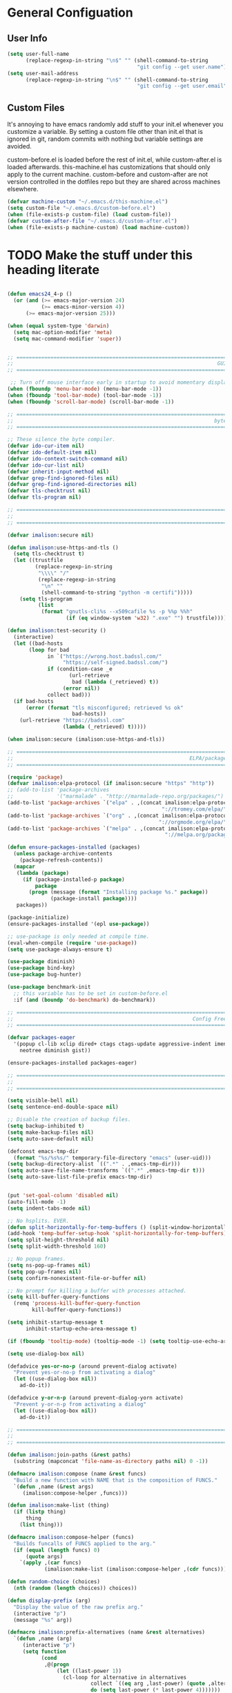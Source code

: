 * General Configuation
** User Info
#+BEGIN_SRC emacs-lisp
  (setq user-full-name
        (replace-regexp-in-string "\n$" "" (shell-command-to-string
                                            "git config --get user.name")))
  (setq user-mail-address
        (replace-regexp-in-string "\n$" "" (shell-command-to-string
                                            "git config --get user.email")))
#+END_SRC
** Custom Files
It's annoying to have emacs randomly add stuff to your init.el whenever you customize a variable. By setting a custom file other than init.el that is ignored in git, random commits with nothing but variable settings are avoided.

custom-before.el is loaded before the rest of init.el, while custom-after.el is loaded afterwards. this-machine.el has customizations that should only apply to the current machine. custom-before and custom-after are not version controlled in the dotfiles repo but they are shared across machines elsewhere.
#+BEGIN_SRC emacs-lisp
  (defvar machine-custom "~/.emacs.d/this-machine.el")
  (setq custom-file "~/.emacs.d/custom-before.el")
  (when (file-exists-p custom-file) (load custom-file))
  (defvar custom-after-file "~/.emacs.d/custom-after.el")
  (when (file-exists-p machine-custom) (load machine-custom))
#+END_SRC

* TODO Make the stuff under this heading literate
#+BEGIN_SRC emacs-lisp

(defun emacs24_4-p ()
  (or (and (>= emacs-major-version 24)
           (>= emacs-minor-version 4))
      (>= emacs-major-version 25)))

(when (equal system-type 'darwin)
  (setq mac-option-modifier 'meta)
  (setq mac-command-modifier 'super))


;; =============================================================================
;;                                                                  GUI Disables
;; =============================================================================

 ;; Turn off mouse interface early in startup to avoid momentary display
(when (fboundp 'menu-bar-mode) (menu-bar-mode -1))
(when (fboundp 'tool-bar-mode) (tool-bar-mode -1))
(when (fboundp 'scroll-bar-mode) (scroll-bar-mode -1))

;; =============================================================================
;;                                                                 byte-compiler
;; =============================================================================

;; These silence the byte compiler.
(defvar ido-cur-item nil)
(defvar ido-default-item nil)
(defvar ido-context-switch-command nil)
(defvar ido-cur-list nil)
(defvar inherit-input-method nil)
(defvar grep-find-ignored-files nil)
(defvar grep-find-ignored-directories nil)
(defvar tls-checktrust nil)
(defvar tls-program nil)

;; =============================================================================
;;                                                                      Security
;; =============================================================================

(defvar imalison:secure nil)

(defun imalison:use-https-and-tls ()
  (setq tls-checktrust t)
  (let ((trustfile
         (replace-regexp-in-string
          "\\\\" "/"
          (replace-regexp-in-string
           "\n" ""
           (shell-command-to-string "python -m certifi")))))
    (setq tls-program
          (list
           (format "gnutls-cli%s --x509cafile %s -p %%p %%h"
                   (if (eq window-system 'w32) ".exe" "") trustfile)))))

(defun imalison:test-security ()
  (interactive)
  (let ((bad-hosts
       (loop for bad
             in `("https://wrong.host.badssl.com/"
                  "https://self-signed.badssl.com/")
             if (condition-case _e
                    (url-retrieve
                     bad (lambda (_retrieved) t))
                  (error nil))
             collect bad)))
  (if bad-hosts
      (error (format "tls misconfigured; retrieved %s ok"
                     bad-hosts))
    (url-retrieve "https://badssl.com"
                  (lambda (_retrieved) t)))))

(when imalison:secure (imalison:use-https-and-tls))

;; =============================================================================
;;                                                         ELPA/package.el/MELPA
;; =============================================================================

(require 'package)
(defvar imalison:elpa-protocol (if imalison:secure "https" "http"))
;; (add-to-list 'package-archives
;;              '("marmalade" . "http://marmalade-repo.org/packages/") t)
(add-to-list 'package-archives `("elpa" . ,(concat imalison:elpa-protocol
                                                  "://tromey.com/elpa/")) t)
(add-to-list 'package-archives `("org" . ,(concat imalison:elpa-protocol
                                                 "://orgmode.org/elpa/")) t)
(add-to-list 'package-archives `("melpa" . ,(concat imalison:elpa-protocol
                                                   "://melpa.org/packages/")) t)

(defun ensure-packages-installed (packages)
  (unless package-archive-contents
    (package-refresh-contents))
  (mapcar
   (lambda (package)
     (if (package-installed-p package)
         package
       (progn (message (format "Installing package %s." package))
              (package-install package))))
   packages))

(package-initialize)
(ensure-packages-installed '(epl use-package))

;; use-package is only needed at compile time.
(eval-when-compile (require 'use-package))
(setq use-package-always-ensure t)

(use-package diminish)
(use-package bind-key)
(use-package bug-hunter)

(use-package benchmark-init
  ;; this variable has to be set in custom-before.el
  :if (and (boundp 'do-benchmark) do-benchmark))

;; =============================================================================
;;                                                          Config Free Packages
;; =============================================================================

(defvar packages-eager
  '(popup cl-lib xclip dired+ ctags ctags-update aggressive-indent imenu+
    neotree diminish gist))

(ensure-packages-installed packages-eager)

;; =============================================================================
;;                                                                      Disables
;; =============================================================================

(setq visible-bell nil)
(setq sentence-end-double-space nil)

;; Disable the creation of backup files.
(setq backup-inhibited t)
(setq make-backup-files nil)
(setq auto-save-default nil)

(defconst emacs-tmp-dir
  (format "%s/%s%s/" temporary-file-directory "emacs" (user-uid)))
(setq backup-directory-alist `((".*" . ,emacs-tmp-dir)))
(setq auto-save-file-name-transforms `((".*" ,emacs-tmp-dir t)))
(setq auto-save-list-file-prefix emacs-tmp-dir)


(put 'set-goal-column 'disabled nil)
(auto-fill-mode -1)
(setq indent-tabs-mode nil)

;; No hsplits. EVER.
(defun split-horizontally-for-temp-buffers () (split-window-horizontally))
(add-hook 'temp-buffer-setup-hook 'split-horizontally-for-temp-buffers)
(setq split-height-threshold nil)
(setq split-width-threshold 160)

;; No popup frames.
(setq ns-pop-up-frames nil)
(setq pop-up-frames nil)
(setq confirm-nonexistent-file-or-buffer nil)

;; No prompt for killing a buffer with processes attached.
(setq kill-buffer-query-functions
  (remq 'process-kill-buffer-query-function
        kill-buffer-query-functions))

(setq inhibit-startup-message t
      inhibit-startup-echo-area-message t)

(if (fboundp 'tooltip-mode) (tooltip-mode -1) (setq tooltip-use-echo-area t))

(setq use-dialog-box nil)

(defadvice yes-or-no-p (around prevent-dialog activate)
  "Prevent yes-or-no-p from activating a dialog"
  (let ((use-dialog-box nil))
    ad-do-it))

(defadvice y-or-n-p (around prevent-dialog-yorn activate)
  "Prevent y-or-n-p from activating a dialog"
  (let ((use-dialog-box nil))
    ad-do-it))

;; =============================================================================
;;                                                                     functions
;; =============================================================================

(defun imalison:join-paths (&rest paths)
  (substring (mapconcat 'file-name-as-directory paths nil) 0 -1))

(defmacro imalison:compose (name &rest funcs)
  "Build a new function with NAME that is the composition of FUNCS."
  `(defun ,name (&rest args)
     (imalison:compose-helper ,funcs)))

(defun imalison:make-list (thing)
  (if (listp thing)
      thing
    (list thing)))

(defmacro imalison:compose-helper (funcs)
  "Builds funcalls of FUNCS applied to the arg."
  (if (equal (length funcs) 0)
      (quote args)
    `(apply ,(car funcs)
            (imalison:make-list (imalison:compose-helper ,(cdr funcs))))))

(defun random-choice (choices)
  (nth (random (length choices)) choices))

(defun display-prefix (arg)
  "Display the value of the raw prefix arg."
  (interactive "p")
  (message "%s" arg))

(defmacro imalison:prefix-alternatives (name &rest alternatives)
  `(defun ,name (arg)
     (interactive "p")
     (setq function
           (cond
            ,@(progn
                (let ((last-power 1))
                  (cl-loop for alternative in alternatives
                           collect `((eq arg ,last-power) (quote ,alternative))
                           do (setq last-power (* last-power 4)))))))
     (setq function (or function)) ; Set a default value for function
     (setq current-prefix-arg nil)
     (call-interactively function)))

(defmacro imalison:let-advise-around (name &rest forms)
  `(defun ,name (orig-func &rest args)
     (let ,forms
       (apply orig-func args))))

(defmacro imalison:dynamic-let-advise-around (name &rest getters)
  `(defun ,name (orig-func &rest args)
     (let ,(cl-loop for pair in getters
                    collect `(,(car pair) (funcall (quote ,(cadr pair)))))
       (apply orig-func args))))

(defun imalison:uuid ()
  (interactive)
  (s-replace "\n" "" (shell-command-to-string "uuid")))

(defun imalison:disable-linum-mode ()
  (linum-mode 0))

(defun imalison:disable-smartparens-mode ()
  (smartparens-mode 0))

(defun imalison:insert-uuid ()
  (interactive)
  (insert (imalison:uuid)))

(defmacro suppress-messages (&rest forms)
  `(flet ((message (&rest r) nil))
     ,@forms))

(defun imalison:compare-int-list (a b)
  (when (and a b)
    (cond ((> (car a) (car b)) 1)
          ((< (car a) (car b)) -1)
          (t (imalison:compare-int-list (cdr a) (cdr b))))))

(defun imalison:get-lat-long ()
  (condition-case _ex
      (mapcar 'string-to-number (s-split "," (s-trim (shell-command-to-string
                                                      "whereami"))))
    (error (list 37.7879312624533 -122.402388853402))))

(defun get-date-created-from-agenda-entry (agenda-entry)
  (org-time-string-to-time
   (org-entry-get (get-text-property 1 'org-marker agenda-entry) "CREATED")))

(defmacro defvar-setq (name value)
  (if (boundp name)
      `(setq ,name ,value)
    `(defvar ,name ,value)))

(defun imalison:imenu-prefix-flattened (index)
  (let ((flattened (imalison:flatten-imenu-index (cdr index))))
    (cl-loop for sub-item in flattened
             collect
             `(,(concat (car index) "." (car sub-item)) . ,(cdr sub-item)))))

(defun imalison:flatten-imenu-index (index)
  (let ((cdr-is-index (listp (cdr index))))
    (cond ((not (stringp (car index))) (cl-mapcan
                                        #'imalison:flatten-imenu-index index))
          (cdr-is-index (imalison:imenu-prefix-flattened index))
          (t (list index)))))

(defun imalison:make-imenu-index-flat ()
  (let ((original-imenu-function imenu-create-index-function))
    (setq imenu-create-index-function
          (lambda ()
            (imalison:flatten-imenu-index
             (funcall original-imenu-function))))))

(defmacro defvar-if-non-existent (name value)
  (unless (boundp name)
    `(defvar ,name ,value)))

(defun eval-region-or-last-sexp ()
  (interactive)
  (if (region-active-p) (call-interactively 'eval-region)
    (call-interactively 'eval-last-sexp)))

(defun undo-redo (&optional arg)
  (interactive "P")
  (if arg (undo-tree-redo) (undo-tree-undo)))

(defun up-list-region ()
  (interactive)
  (up-list) (set-mark-command nil) (backward-sexp))

(defun up-list-back ()
  (interactive)
  (up-list) (backward-sexp))

(defun unfill-paragraph (&optional region)
  "Takes a multi-line paragraph and makes it into a single line of text."
  (interactive (progn
                 (barf-if-buffer-read-only)
                 (list t)))
  (let ((fill-column (point-max)))
    (fill-paragraph nil region)))

(defun fill-or-unfill-paragraph (&optional unfill region)
  "Fill paragraph (or REGION). With the prefix argument UNFILL,
unfill it instead."
    (interactive (progn
                   (barf-if-buffer-read-only)
                   (list (if current-prefix-arg 'unfill) t)))
    (let ((fill-column (if unfill (point-max) fill-column)))
      (fill-paragraph nil region)))

(defun sudo-edit (&optional arg)
  "Edit currently visited file as root.

With a prefix ARG prompt for a file to visit.
Will also prompt for a file to visit if current
buffer is not visiting a file."
  (interactive "P")
  (if (or arg (not buffer-file-name))
      (find-file (concat "/sudo:root@localhost:"
                         (ido-read-file-name "Find file (as root): ")))
    (find-alternate-file (concat "/sudo:root@localhost:" buffer-file-name))))

(defun frame-exists ()
  (cl-find-if
   (lambda (frame)
     (assoc 'display (frame-parameters frame))) (frame-list)))

(defun imalison:copy-shell-command-on-region (start end command)
  (interactive (list (region-beginning) (region-end)
                     (read-shell-command "Shell command on region: ")))
  (let ((original-buffer (current-buffer)))
    (with-temp-buffer
      (let ((temp-buffer (current-buffer)))
        (with-current-buffer original-buffer
          (shell-command-on-region start end command temp-buffer))
        (kill-ring-save (point-max) (point-min))))))

(defun imalison:shell-command-on-region-replace (start end command)
  (interactive (list (region-beginning) (region-end)
                     (read-shell-command "Shell command on region: ")))
  (shell-command-on-region start end command nil t))

(defun imalison:shell-command-on-region (arg)
  (interactive "P")
  (call-interactively (if arg 'imalison:shell-command-on-region-replace
    'imalison:copy-shell-command-on-region)))

(defun make-frame-if-none-exists ()
  (let* ((existing-frame (frame-exists)))
    (if existing-frame
        existing-frame
      (make-frame-on-display (getenv "DISPLAY")))))

(defun make-frame-if-none-exists-and-focus ()
  (make-frame-visible (select-frame (make-frame-if-none-exists))))

(defun copy-buffer-file-name ()
  (interactive)
  (add-string-to-kill-ring (file-name-nondirectory (buffer-file-name))))

(defun copy-buffer-file-path ()
  (interactive)
  (add-string-to-kill-ring (file-relative-name (buffer-file-name)
                                               (projectile-project-root))))

(defun copy-full-file-path ()
  (interactive)
  (add-string-to-kill-ring (buffer-file-name)))

(defun add-string-to-kill-ring (string)
  (with-temp-buffer
    (insert string)
    (kill-ring-save (point-max) (point-min))))

(defun open-pdf ()
  (interactive)
  (let ( (pdf-file (replace-regexp-in-string
                    "\.tex$" ".pdf" buffer-file-name)))
    (shell-command (concat "open " pdf-file))))

(defun eval-and-replace ()
  (interactive)
  (backward-kill-sexp)
  (condition-case nil
      (prin1 (eval (read (current-kill 0)))
             (current-buffer))
    (error (message "Invalid expression")
           (insert (current-kill 0)))))

(defun flatten-imenu-index (index)
  (cl-mapcan
   (lambda (x)
     (if (listp (cdr x))
         (cl-mapcar (lambda (item)
                      `(,(concat (car x) "/" (car item)) . ,(cdr item)))
                    (flatten-imenu-index (cdr x)))
       (list x))) index))

(defun flatten-imenu-index-function (function)
  (lambda () (flatten-imenu-index (funcall function))))

(defun flatten-current-imenu-index-function ()
  (setq imenu-create-index-function
        (flatten-imenu-index-function imenu-create-index-function)))

(defun notification-center (title message)
  (flet ((encfn (s) (encode-coding-string s (keyboard-coding-system))))
    (shell-command
     (format "osascript -e 'display notification \"%s\" with title \"%s\"'"
             (encfn message) (encfn title)))))

(defun growl-notify (title message)
  (shell-command (format "grownotify -t %s -m %s" title message)))

(defun notify-send (title message)
  (shell-command (format "notify-send -u critical %s %s" title message)))

(defvar notify-function
  (cond ((eq system-type 'darwin) 'notification-center)
        ((eq system-type 'gnu/linux) 'notify-send)))

;; =============================================================================
;;                                                         General Emacs Options
;; =============================================================================

(global-auto-revert-mode)
(diminish 'auto-revert-mode)
(diminish 'smartparens-mode)
(diminish 'eldoc-mode)
(diminish 'tern-mode)
(diminish 'js2-refactor-mode)

;; This makes it so that emacs --daemon puts its files in ~/.emacs.d/server
;; (setq server-use-tcp t)

;; Display line and column numbers in mode line.
(line-number-mode t)
(column-number-mode t)
(global-linum-mode t)
(setq visible-bell t)
(show-paren-mode 1)

;; Make buffer names unique.
(setq uniquify-buffer-name-style 'forward)

;; We want closures
(setq lexical-binding t)

(setq fill-column 80)

;; Don't disable commands...
(setq disabled-command-function nil)

;; Make forward word understand camel and snake case.
(setq c-subword-mode t)
(global-subword-mode)

;; Preserve pastes from OS when saving a new item to the kill
;; ring. Why wouldn't this be enabled by default?
(setq save-interprogram-paste-before-kill t)

(setq-default cursor-type 'box)
(setq-default cursor-in-non-selected-windows 'bar)

(if nil ;; Causing too many annoying issues
    (add-hook 'after-init-hook '(lambda () (setq debug-on-error t))))

;; Make mouse scrolling less jumpy.
(setq mouse-wheel-scroll-amount '(1 ((shift) . 1)))

(eval-after-load 'subword '(diminish 'subword-mode))
(eval-after-load 'simple '(diminish 'visual-line-mode))

(setq display-time-default-load-average nil)
(setq display-time-interval 1)
(setq display-time-format "%a, %b %d, %T ")
(display-time-mode 1)

(setq reb-re-syntax 'string) ;; the only sane option...

(setq ediff-split-window-function 'split-window-horizontally)
(setq ediff-window-setup-function 'ediff-setup-windows-plain)

;; Disable this per major mode or maybe using file size if it causes
;; performance issues?
(setq imenu-auto-rescan t)
(setq imenu-max-item-length 300)

(put 'narrow-to-region 'disabled nil)
(put 'narrow-to-page 'disabled nil)

(setq echo-keystrokes 0.25)

(setq initial-scratch-message "")

(setq utf-translate-cjk-mode nil) ; disable CJK coding/encoding
                                  ; (Chinese/Japanese/Korean
                                  ; characters)
(set-language-environment 'utf-8)
(set-keyboard-coding-system 'utf-8-mac) ; For old Carbon emacs on OS X only
(setq locale-coding-system 'utf-8)
(set-default-coding-systems 'utf-8)
(set-terminal-coding-system 'utf-8)
(unless (eq system-type 'windows-nt)
  (set-selection-coding-system 'utf-8))
(prefer-coding-system 'utf-8)

(setq checkdoc-force-docstrings-flag nil
      checkdoc-arguments-in-order-flag nil)

;; text mode stuff:
(remove-hook 'text-mode-hook #'turn-on-auto-fill)
(add-hook 'text-mode-hook 'turn-on-visual-line-mode)
(setq sentence-end-double-space nil)

;; y and n instead of yes and no
(defalias 'yes-or-no-p 'y-or-n-p)

;; =============================================================================
;;                                                                   use-package
;; =============================================================================

(use-package server
  :config
  (progn
    (unless (server-running-p) (server-start))))

(use-package list-environment)

(use-package paradox
  :config
  (progn
    (setq paradox-execute-asynchronously t)))

(use-package smartparens
  :demand t
  :bind (:map smartparens-mode-map
              ("C-)" . sp-forward-slurp-sexp)
              ("C-}" . sp-forward-barf-sexp)
              ("C-(" . sp-backward-slurp-sexp)
              ("C-{" . sp-backward-barf-sexp))
  :config
  (progn
    (require 'smartparens-config)
    (smartparens-global-mode 1)
    (sp-use-smartparens-bindings)
    (unbind-key "C-<backspace>" smartparens-mode-map)
    (unbind-key "M-<backspace>" smartparens-mode-map)))

(use-package term-manager
  :ensure nil
  :load-path "~/Projects/term-manager"
  :preface
  (progn
    (defun imalison:set-escape-char (&rest _args)
      (let (term-escape-char)
       (term-set-escape-char ?\C-x))))
  :config
  (progn
    (advice-add
     'term-manager-default-build-term :after 'imalison:set-escape-char)))

(use-package term-projectile
  :ensure nil
  :load-path "~/Projects/term-manager"
  :config
  (progn
    (imalison:prefix-alternatives imalison:term term-projectile-forward
                                  term-projectile-create-new)
    (defhydra imalison:term-hydra (global-map  "C-c 7")
      "term"
      ("n" term-projectile-forward)
      ("p" term-projectile-backward)
      ("c" term-projectile-create-new))))

(use-package term
  :config
  (progn
    (add-hook 'term-mode-hook 'imalison:disable-linum-mode)))

(use-package exec-path-from-shell
  :config
  (progn
    (add-to-list 'exec-path-from-shell-variables "GOPATH")
    (exec-path-from-shell-initialize)))

(use-package yasnippet
  :defer 5
  :commands (yas-global-mode)
  :config
  (progn
    (yas-global-mode)
    (diminish 'yas-minor-mode)
    (add-hook 'term-mode-hook (lambda() (yas-minor-mode -1)))
    (setq yas-prompt-functions
          (cons 'yas-ido-prompt
                (cl-delete 'yas-ido-prompt yas-prompt-functions)))))

(use-package tramp
  :commands tramp
  :config
  (setq tramp-default-method "scp"))

(use-package shackle
  :disabled t
  :config
  (progn
    (diminish 'shackle-mode)
    (when nil                           ; disabled for now
      (shackle-mode))
    (setq shackle-inhibit-window-quit-on-same-windows t)
    (setq shackle-default-rule '(:same t))))

(use-package beacon
  :bind ("C-c b" . beacon-blink)
  :config
  (beacon-mode 1))

(use-package crux)

(use-package discover-my-major)

(use-package which-key
  :config
  (progn
    (setq which-key-idle-delay .50)
    (diminish 'which-key-mode)
    (which-key-mode)))

(use-package jump-char
  :bind (("C-;" . jump-char-forward)))

(use-package avy
  :preface
  (progn
    (imalison:prefix-alternatives imalison:avy avy-goto-word-1 avy-goto-char))
  :bind (("C-j" . imalison:avy)
         ("M-g l" . avy-goto-line)
         ("C-'" . avy-goto-char-2)))

(use-package ace-window
  :preface
  (imalison:prefix-alternatives imalison:ace-window ace-select-window ace-swap-window)
  :config (setq aw-keys '(?a ?s ?d ?f ?g ?h ?j ?k ?l))
  :bind ("C-c w" . imalison:ace-window))

(use-package flycheck
  :config
  (progn
    (global-flycheck-mode)
    (use-package flycheck-package
      :config (flycheck-package-setup)))
  :diminish flycheck-mode)


(use-package haskell-mode
  :commands haskell-mode
  :config
  (progn
    (add-hook 'haskell-mode-hook 'turn-on-haskell-indent)))

(use-package narrow-indirect
  :init
  (progn
    (define-key ctl-x-4-map "nd" 'ni-narrow-to-defun-indirect-other-window)
    (define-key ctl-x-4-map "nn" 'ni-narrow-to-region-indirect-other-window)
    (define-key ctl-x-4-map "np" 'ni-narrow-to-page-indirect-other-window)))

(use-package editorconfig
  :commands edconf-find-file-hook
  :demand t)

(use-package dtrt-indent
  :init (add-hook 'prog-mode-hook 'dtrt-indent-mode))

(use-package indent-guide
  :disabled t
  :config
  (progn
    (indent-guide-global-mode -1)
    (setq indent-guide-delay 0.1)))

(use-package rainbow-delimiters
  :commands rainbow-delimiters-mode
  :init
  (progn
    (add-hook 'prog-mode-hook (lambda () (rainbow-delimiters-mode t)))))

(use-package git-gutter
  :config
  (progn
    (global-git-gutter-mode -1)))

(use-package gitolite-clone
  :demand t
  :preface
  (progn
    (defun gitolite-clone-force-refresh ()
      (interactive)
      (gitolite-clone-get-projects nil nil t))))

(use-package github-clone
  :demand t)

(use-package github-notifier
  :disabled t
  :config (github-notifier-mode))

(use-package magit
  :commands magit-status
  :bind (("C-x g" . magit-status))
  :config
  (progn
    (defvar-setq magit-last-seen-setup-instructions "1.4.0")
    (magit-auto-revert-mode)
    (use-package magit-filenotify
      ;; Seems like OSX does not support filenotify.
      :disabled t
      :if (emacs24_4-p)
      :config
      :init (add-hook 'magit-status-mode-hook 'magit-filenotify-mode))))

(use-package company
  :commands company-mode imalison:company
  :bind (("C-\\" . imalison:company))
  :config
  (progn
    (imalison:prefix-alternatives
     imalison:company company-complete company-yasnippet)
    (setq company-idle-delay .25)
    (global-company-mode)
    (diminish 'company-mode))
  :init
  (add-hook 'prog-mode-hook (lambda () (company-mode t))))

(use-package expand-region
  :commands er/expand-region
  :config (setq expand-region-contract-fast-key "j")
  :bind (("C-c k" . er/expand-region)))

(use-package multiple-cursors
  :config
  (progn
    (use-package phi-search-mc
      :config
      (phi-search-mc/setup-keys))
    (use-package mc-extras
      :config
      (define-key mc/keymap (kbd "C-. =") 'mc/compare-chars)))
  :bind
  (("C-c m a" . mc/mark-all-like-this)
   ("C-c m m" . mc/mark-all-like-this-dwim)
   ("C-c m l" . mc/edit-lines)
   ("C-c m n" . mc/mark-next-like-this)
   ("C-c m p" . mc/mark-previous-like-this)
   ("C-c m s" . mc/mark-sgml-tag-pair)
   ("C-c m d" . mc/mark-all-like-this-in-defun)))

(use-package undo-tree
  :disabled t ;; this has been getting pretty annoying
  :bind (("C--" . undo-redo)
         ("C-c u" . undo-tree-visualize)
         ("C-c r" . undo-tree-redo))
  :config
  (diminish 'undo-tree-mode)
  :init
  (progn
    ;;(setq undo-tree-visualizer-diff t) ;; This causes performance problems
    (global-undo-tree-mode)
    (setq undo-tree-visualizer-timestamps t)))

(use-package string-inflection
  :commands string-inflection-toggle
  :bind ("C-c l" . string-inflection-toggle))

(use-package load-dir
  :config
  (progn
    (add-to-list 'load-dirs "~/.emacs.d/load.d")
    (defvar site-lisp "/usr/share/emacs24/site-lisp/")
    (when (file-exists-p site-lisp) (add-to-list 'load-dirs site-lisp))))

(use-package multi-line
  :load-path "~/Projects/multi-line"
  :preface
  (progn
    (defun imalison:multi-line-fill-column ()
      (interactive)
      (multi-line-execute multi-line-fill-column-strategy nil))

    (defun imalison:multi-line-skip-fill ()
      (interactive)
      (multi-line-execute multi-line-skip-fill-stragety nil))

    (defun imalison:multi-line-fill ()
      (interactive)
      (multi-line-execute multi-line-fill-stragety nil))

    (imalison:prefix-alternatives imalison:multi-line multi-line
                                  multi-line-single-line
                                  imalison:multi-line-skip-fill
                                  imalison:multi-line-fill
                                  imalison:multi-line-fill-column))
    :bind ("C-c d" . imalison:multi-line))

(use-package recentf
  ;; binding is in helm.
  :config
  (progn
    (recentf-mode 1)
    (setq recentf-max-menu-items 500)))

(use-package zop-to-char
  :bind ("M-z" . zop-to-char))

(use-package restclient
  :mode (("\\.restclient\\'" . restclient-mode))
  :config
  (progn
    (use-package company-restclient)))

(use-package comment-dwim-2
  :bind ("M-;" . comment-dwim-2))

(use-package iedit
  :config
  (progn
    (setq iedit-toggle-key-default (kbd "")) ))

(use-package emr
  :commands emr-initialize
  :init
  (progn
    (define-key prog-mode-map (kbd "M-RET") 'emr-show-refactor-menu)
    (add-hook 'prog-mode-hook 'emr-initialize)))

(use-package git-link
  :config
  (progn
    (setq git-link-use-commit t)))

(use-package phabricator)

(use-package key-chord)

(use-package nodejs-repl)

;; =============================================================================
;;                                                         Non-Programming Stuff
;; =============================================================================

(use-package calc-mode
  :ensure nil
  :config
  (progn
    (setq calc-context-sensitive-enter t)))

(use-package helm-spotify
  :commands helm-spotify)

(use-package edit-server
  :commands edit-server-start
  :defer 1
  :config
  (progn
    (edit-server-start)
    (setq edit-server-new-frame nil)))

(use-package jabber
  :commands jabber-connect
  :config
  (progn
    (setq jabber-alert-presence-hooks nil)
    (defun jabber-message-content-message (from buffer text)
      (when (or jabber-message-alert-same-buffer
                (not (memq (selected-window) (get-buffer-window-list buffer))))
        (if (jabber-muc-sender-p from)
            (format "%s: %s" (jabber-jid-resource from) text)
          (format "%s: %s" (jabber-jid-displayname from) text))))
    (setq jabber-alert-message-function 'jabber-message-content-message)))

(use-package htmlize)

(use-package calfw
  :config
  (progn
    (require 'calfw-org)))

(use-package org
  :ensure org-plus-contrib
  :commands (org-mode org org-mobile-push org-mobile-pull org-agenda)
  :mode ("\\.org\\'" . org-mode)
  :bind (("C-c a" . org-agenda)
         ("C-c c" . org-capture)
         ("C-c n t" . org-insert-todo-heading)
         ("C-c n s" . org-insert-todo-subheading)
         ("C-c n h" . org-insert-habit)
         ("C-c n m" . org-make-habit)
         ("C-c n l" . org-store-link)
         ("C-c n i" . org-insert-link)
         ("C-c C-t" . org-todo)
         ("C-c C-S-t" . org-todo-force-notes))
  :config
  (progn
    (setq org-global-properties
          '(quote (("Effort_ALL" . "0:15 0:30 0:45 1:00 2:00 3:00 4:00 5:00 6:00 0:00")
                   ("STYLE_ALL" . "habit"))))
    (setq org-columns-default-format "%80ITEM(Task) %10Effort(Effort){:} %10CLOCKSUM")
    (defvar-setq helm-org-headings-fontify t)
    (setq org-todo-repeat-to-state "TODO")

    (setq org-agenda-span 10)
    (setq org-agenda-start-day "-2d")

    (org-babel-do-load-languages
     'org-babel-load-languages
     '((sh . t)
       (python . t)
       (ruby . t)
       (octave . t)
       (sqlite . t)))

    (when nil
      ;; Enable appointment notifications.
      (defadvice org-agenda-to-appt (before wickedcool activate)
        "Clear the appt-time-msg-list."
        (setq appt-time-msg-list nil))
      (appt-activate)
      (defun org-agenda-to-appt-no-message ()
        (suppress-messages (org-agenda-to-appt)))
      (run-at-time "00:00" 60 'org-agenda-to-appt-no-message))

    (defun org-archive-if (condition-function)
      (if (funcall condition-function)
          (let ((next-point-marker
                 (save-excursion (org-forward-heading-same-level 1) (point-marker))))
            (org-archive-subtree)
            (setq org-map-continue-from (marker-position next-point-marker)))))

    (defun org-archive-if-completed ()
      (interactive)
      (org-archive-if 'org-entry-is-done-p))

    (defun org-archive-completed-in-buffer ()
      (interactive)
      (org-map-entries 'org-archive-if-completed))

    (defun org-capture-make-todo-template (&optional content)
      (unless content (setq content "%?"))
      (with-temp-buffer
        (org-mode)
        (org-insert-heading)
        (insert content)
        (org-todo "TODO")
        (org-set-property "CREATED"
                          (with-temp-buffer
                            (org-insert-time-stamp
                             (org-current-effective-time) t t)))
        (remove-hook 'post-command-hook 'org-add-log-note)
        (org-add-log-note)
        (buffer-substring-no-properties (point-min) (point-max))))

    (defun org-todo-force-notes ()
      (interactive)
      (let ((org-todo-log-states
             (mapcar (lambda (state)
                       (list state 'note 'time))
                     (apply 'append org-todo-sets))))
        (cond ((eq major-mode 'org-mode)  (org-todo))
              ((eq major-mode 'org-agenda-mode) (org-agenda-todo)))))

    (defun org-make-habit ()
      (interactive)
      (org-set-property "STYLE" "habit"))

    (defun org-insert-habit ()
      (interactive)
      (org-insert-todo-heading nil)
      (org-make-habit))

    (defun org-todo-at-date (date)
      (interactive (list (org-time-string-to-time (org-read-date))))
      (flet ((org-current-effective-time (&rest r) date)
             (org-today (&rest r) (time-to-days date)))
        (cond ((eq major-mode 'org-mode) (org-todo))
              ((eq major-mode 'org-agenda-mode) (org-agenda-todo)))))

    (defun org-capture-make-linked-todo-template ()
      (org-capture-make-todo-template "%? %A"))

    (defun org-cmp-creation-times (a b)
      (let ((a-created (get-date-created-from-agenda-entry a))
            (b-created (get-date-created-from-agenda-entry b)))
        (imalison:compare-int-list a-created b-created)))

    (defun org-agenda-done (&optional arg)
      "Mark current TODO as done.
This changes the line at point, all other lines in the agenda referring to
the same tree node, and the headline of the tree node in the Org-mode file."
      (interactive "P")
      (org-agenda-todo "DONE"))
    ;; Override the key definition for org-exit
    ;; (define-key org-agenda-mode-map "x" #'org-agenda-done) ;; TODO why does this cause an error

    ;; org-mode add-ons
    (use-package org-present)
    (use-package org-pomodoro)

    ;; variable configuration
    (add-to-list 'org-modules 'org-habit)
    (add-to-list 'org-modules 'org-expiry)
    (add-to-list 'org-modules 'org-notify)

    (setq org-src-fontify-natively t)
    (setq org-habit-graph-column 50)
    (setq org-habit-show-habits-only-for-today t)
    ;; My priority system:

    ;; A - Absolutely MUST, at all costs, be completed by the provided
    ;;     due date. TODO: implement some type of extreme nagging
    ;;     system that alerts in an intrusive way for overdue A
    ;;     priority tasks.

    ;; B - Should be given immediate attention if the due date is any
    ;;     time in the next two days. Failure to meet due date would
    ;;     be bad but not catastrophic.

    ;; C - The highest priority to which tasks for which failure to
    ;;     complete on time would not have considerable significant
    ;;     consequences. There is still significant reason to prefer
    ;;     the completion of these tasks sooner rather than later.

    ;; D - Failure to complete within a few days (or ever) of any
    ;;     deadline would be completely okay. As such, any deadline
    ;;     present on such a task is necessarily self imposed. Still
    ;;     probably worth doing

    ;; E - Potentially not even worth doing at all, but worth taking a
    ;;     note about in case it comes up again, or becomes more
    ;;     interesting later.

    ;; F - Almost certainly not worth attempting in the immediate future.
    ;;     Just brain dump.

    ;; Priorities are somewhat contextual within each category. Things
    ;; in the gtd or work categories are generally regarded as much
    ;; more important than things with the same priority from the
    ;; dotfiles category.

    ;; Items without deadlines or scheduled times of a given priority
    ;; can be regarded as less important than items that DO have
    ;; deadlines of that same priority.

    (setq org-lowest-priority 69) ;; The character E
    (setq org-completion-use-ido t)
    (setq org-enforce-todo-dependencies t)
    (setq org-deadline-warning-days 0)
    (setq org-default-priority ?D)
    (setq org-agenda-skip-scheduled-if-done t)
    (setq org-agenda-skip-deadline-if-done t)
    ;;(add-to-list org-agenda-tag-filter-preset "+PRIORITY<\"C\"")

    (use-package org-notify
      :disabled t
      :config
      (progn
        (defun imalison:org-notify-notification-handler (plist)
          (sauron-add-event 'org-notify 4 (format "%s, %s.\n" (plist-get plist :heading)
                                                  (org-notify-body-text plist))))

        (setq org-show-notification-handler 'imalison:org-notify-notification-handler)

        (org-notify-add 'default '(:time "1h" :actions imalison:org-notify-notification-handler
                                         :period "2m" :duration 60))
        (org-notify-add 'default '(:time "100m" :actions imalison:org-notify-notification-handler
                                         :period "2m" :duration 60))
        (org-notify-add 'urgent-second '(:time "3m" :actions (-notify/window -ding)
                                               :period "15s" :duration 10))
        (org-notify-add 'minute '(:time "5m" :actions -notify/window
                                        :period "100s" :duration 70))
        (org-notify-add '12hours
                        '(:time "3m" :actions (-notify/window -ding)
                                :period "15s" :duration 10)
                        '(:time "100m" :actions -notify/window
                                :period "2m" :duration 60)
                        '(:time "12h" :actions -notify/window :audible nil
                                :period "10m" :duration 200))
        (org-notify-add '5days
                        '(:time "100m" :actions -notify/window
                                :period "2m" :duration 60)
                        '(:time "2d" :actions -notify/window
                                :period "15m" :duration 100)
                        '(:time "5d" :actions -notify/window
                                :period "2h" :duration 200))
        (org-notify-add 'long-20days
                        '(:time "2d" :actions -notify/window
                                :period "15m" :duration 60)
                        '(:time "5d" :actions -notify/window
                                :period "2h" :duration 60)
                        '(:time "20d" :actions -email :period "2d" :audible nil))
        (org-notify-add 'long-50days
                        '(:time "4d" :actions -notify/window
                                :period "30m" :duration 100)
                        '(:time "10d" :actions -notify/window
                                :period "4h" :duration 200)
                        '(:time "50d" :actions -email :period "3d" :audible nil))
        (org-notify-add 'long-100days
                        '(:time "2d" :actions -notify/window
                                :period "1h" :duration 200)
                        '(:time "10d" :actions -notify/window
                                :period "10h" :duration 300)
                        '(:time "50d" :actions -email :period "3d" :audible nil)
                        '(:time "100d" :actions -email :period "5d" :audible nil))
        (org-notify-start 10)))

    (use-package org-bullets
      :config
      (progn
        (add-hook 'org-mode-hook (lambda () (org-bullets-mode 1)))))

    (use-package org-ehtml
      :disabled t
      :config
      (progn
        (setq org-ehtml-docroot (expand-file-name "~/Dropbox/org"))
        (setq org-ehtml-allow-agenda t)
        (setq org-ehtml-editable-headlines t)
        (setq org-ehtml-everything-editable t)))

    ;; Agenda setup.
    (defvar-if-non-existent imalison:org-gtd-file "~/org/gtd.org")
    (defvar-if-non-existent imalison:org-habits-file "~/org/habits.org")
    (defvar-if-non-existent imalison:org-calendar-file "~/org/calendar.org")

    (unless (boundp 'org-capture-templates)
      (defvar org-capture-templates nil))

    (defun imalison:add-to-org-agenda-files (incoming-files)
      (setq org-agenda-files (delete-dups
       (cl-loop for filepath in (append org-agenda-files incoming-files)
                when (and filepath (file-exists-p (file-truename filepath)))
                collect (file-truename filepath)))))

    (imalison:add-to-org-agenda-files
     (list imalison:org-gtd-file imalison:org-habits-file
           imalison:org-calendar-file))

    (add-to-list 'org-capture-templates
                 `("t" "GTD Todo (Linked)" entry (file ,imalison:org-gtd-file)
                   (function org-capture-make-linked-todo-template)))

    (add-to-list 'org-capture-templates
                 `("g" "GTD Todo" entry (file ,imalison:org-gtd-file)
                   (function org-capture-make-todo-template)))

    (add-to-list 'org-capture-templates
                 `("y" "Calendar entry (Linked)" entry
                   (file ,imalison:org-calendar-file)
                   "* %? %A
  :PROPERTIES:
  :CREATED: %U
  :END:
%^T"))

    (add-to-list 'org-capture-templates
                 `("c" "Calendar entry" entry
                   (file ,imalison:org-calendar-file)
                   "* %?
  :PROPERTIES:
  :CREATED: %U
  :END:
%^T"))

    (add-to-list 'org-capture-templates
                 `("h" "Habit" entry (file ,imalison:org-habits-file)
                   "* TODO
  SCHEDULED: %^t
  :PROPERTIES:
  :CREATED: %U
  :STYLE: habit
  :END:"))

    (let ((this-week-high-priority
           ;; The < in the following line works has behavior that is opposite
           ;; to what one might expect.
           '(tags-todo "+PRIORITY<\"C\"+DEADLINE<\"<+1w>\"DEADLINE>\"<+0d>\""
                       ((org-agenda-overriding-header
                         "Upcoming high priority tasks:"))))
          (due-today '(tags-todo
                           "+DEADLINE=<\"<+0d>\""
                           ((org-agenda-overriding-header
                             "Due today:"))))
          (recently-created '(tags-todo
                           "+CREATED=>\"<-3d>\""
                           ((org-agenda-overriding-header "Recently created:")
                            (org-agenda-cmp-user-defined 'org-cmp-creation-times)
                            (org-agenda-sorting-strategy '(user-defined-down)))))
          (next '(todo "NEXT"))
          (started '(todo "STARTED"))
          (missing-deadline
           '(tags-todo "-DEADLINE={.}/!"
                       ((org-agenda-overriding-header
                         "These don't have deadlines:"))))
          (missing-priority
           '(tags-todo "-PRIORITY={.}/!"
                       ((org-agenda-overriding-header
                         "These don't have priorities:")))))

      (setq org-agenda-custom-commands
            `(("M" "Main agenda view"
               ((agenda ""
                        ((org-agenda-overriding-header "Agenda:")
                         (org-agenda-ndays 5)
                         (org-deadline-warning-days 0)))
                ,due-today
                ,next
                ,started
                ,this-week-high-priority
                ,recently-created)
               nil nil)
              ,(cons "A" (cons "High priority upcoming" this-week-high-priority))
              ,(cons "d" (cons "Overdue tasks and due today" due-today))
              ,(cons "r" (cons "Recently created" recently-created))
              ("h" "A, B priority:" tags-todo "+PRIORITY<\"C\""
                       ((org-agenda-overriding-header
                         "High Priority:")))
              ("c" "At least priority C:" tags-todo "+PRIORITY<\"D\""
                       ((org-agenda-overriding-header
                         "At least priority C:"))))))

    ;; What follows is a description of the significance of each of
    ;; the values available in `org-todo-keywords'. All headings with
    ;; one of these keywords deal with the concept of the completion
    ;; of some task or collection of tasks to bring about a particular
    ;; state of affairs. In some cases, the actual tasks involved may
    ;; not be known at the time of task creation.

    ;; Incomplete States:

    ;; IDEA - This TODO exists in only the most abstract sense: it is
    ;; an imagined state of affairs that requires tasks that are
    ;; either not yet known, or have not thoroughly been considered.

    ;; RESEARCH - This TODO needs to be investigated further before
    ;; action can be taken to achieve the desired outcome. It is not
    ;; known how much time and effort will be consumed in the actual
    ;; completion of the task.

    ;; TODO - The scope and work involved in this TODO are well
    ;; understood, but for some reason or another, it is not something
    ;; that should be attempted in the immediate future. Typically
    ;; this is because the task is not considered a top priority, but
    ;; it may also be for some other reason.

    ;; NEXT - This TODO is immediately actionable and should be
    ;; started in the immediate future.

    ;; STARTED - Work on this TODO has already started, further work
    ;; is immediately actionable.

    ;; WAIT - The work involved in this TODO is well understood, but
    ;; it is blocked for the time being.

    ;; BACKLOG - While technically actionable, this task is not only
    ;; not worth pursuing in the immediate future, but the foreseable
    ;; future. It exists as a task mostly as a note/reminder, in case
    ;; it becomes higher priority in the future.

    ;; Complete States:

    ;; DONE - This TODO has been completed exactly as imagined.

    ;; HANDLED - This TODO was completed in spirit, though not by the
    ;; means that were originally imagined/outlined in the TODO.

    ;; EXPIRED - The owner of this TODO failed to take action on it
    ;; within the appropriate time period, and there is now no point in
    ;; attempting it.

    ;; CANCELED - For whatever reason, this TODO should no longer be
    ;; attempted. This TODO is typically used in contrast to the
    ;; EXPIRED TODO to indicate that the owner is not necessarily to
    ;; blame.

    (setq org-todo-keywords
          '((sequence "IDEA(i!)" "RESEARCH(r!)" "TODO(t!)" "NEXT(n!)" "STARTED(s!)" "WAIT(w!)" "BACKLOG(b!)" "|"
                      "DONE(d!)" "HANDLED(h!)" "EXPIRED(e!)" "CANCELED(c!)")
            (sequence "BASKET(!)" "CLEAN(!)" "DRY(!)" "|" "FOLDED(!)")))

    ;; Record changes to todo states
    (setq org-log-into-drawer t)
    ;; Stop starting agenda from deleting frame setup!
    (setq org-agenda-window-setup 'other-window)
    (define-key mode-specific-map [?a] 'org-agenda)
    (unbind-key "C-j" org-mode-map))
  :init
  (progn
    (setq org-directory "~/Dropbox/org")
    (setq org-mobile-inbox-for-pull "~/Dropbox/org/flagged.org")
    (setq org-mobile-directory "~/Dropbox/Apps/MobileOrg")
    (add-hook 'org-mode-hook 'imalison:disable-linum-mode)
    (add-hook 'org-mode-hook 'imalison:disable-smartparens-mode)
    (add-hook 'org-mode-hook (lambda () (setq org-todo-key-trigger t)))
    (add-hook 'org-agenda-mode-hook 'imalison:disable-linum-mode)))

(use-package clocker)

(use-package deft
  :config
  (progn
    (setq deft-default-extension "org")
    (setq deft-extensions '("org"))
    (setq deft-use-filter-string-for-filename t)
    (setq deft-file-naming-rules '((noslash . "_")
                                   (nospace . "_")
                                   (case-fn . downcase)))
    (setq deft-directory "~/SparkleShare/org/notes")))

(use-package epg
  :config
  (epa-file-enable))

(use-package twittering-mode
  :commands twittering-mode)

(use-package matrix-client
  :disabled t ;; fails to load eieio on startup
  )

(use-package erc
  :commands erc
  :config
  (progn
    ;; (add-to-list 'erc-modules 'notifications)
    ;; logging:
    (require 'erc-log)
    (setq erc-log-channels-directory "~/Dropbox (Personal)/irclogs")
    (erc-log-enable)
    (use-package erc-colorize) (erc-colorize-mode 1)))

(use-package bitlbee
  :config
  (progn
    (defvar bitlbee-password "geheim")
    (add-hook 'erc-join-hook 'bitlbee-identify)
    (defun bitlbee-identify ()
      "If we're on the bitlbee server, send the identify command to the
 &bitlbee channel."
      (when (and (string= "localhost" erc-session-server)
                 (string= "&bitlbee" (buffer-name)))
        (erc-message "PRIVMSG" (format "%s identify %s"
                                       (erc-default-target)
                                       bitlbee-password))))))

(use-package s)
(add-to-list 'load-path (s-trim (shell-command-to-string "mu4e_directory")))

(use-package mu4e
  :ensure nil
  :commands (mu4e mu4e-view-message-with-msgid mu4e-update-index email)
  :bind ("C-c 0" . email)
  :config
  (progn
    (defun email (&optional arg)
      (interactive "P")
      (if (string-equal (persp-name persp-curr) "email")
          (progn (delete-other-windows) (mu4e))
        (progn
          (persp-switch "email")
          (when (or (not (mu4e-running-p)) arg)
            (delete-other-windows) (mu4e)))))
    ;; enable inline images
    (setq mu4e-view-show-images t)
    ;; show images
    (setq mu4e-show-images t)
    ;; Try to display html as text
    (setq mu4e-view-prefer-html nil)

    (setq mu4e-html2text-command "html2text -width 80 -nobs -utf8")

    ;; use imagemagick, if available
    (when (fboundp 'imagemagick-register-types)
         (imagemagick-register-types))
    (setq mail-user-agent 'mu4e-user-agent)
    (require 'org-mu4e)
    (setq mu4e-compose-complete-only-after nil)
    (setq mu4e-maildir "~/Mail")

    (setq mu4e-drafts-folder "/[Gmail].Drafts")
    (setq mu4e-sent-folder   "/[Gmail].Sent Mail")
    (setq mu4e-trash-folder  "/[Gmail].Trash")

    (setq mu4e-sent-messages-behavior 'delete)
    (setq mu4e-headers-skip-duplicates t)
    (setq mu4e-update-interval (* 60 20))
    (setq message-kill-buffer-on-exit t)
    (setq mail-user-agent 'mu4e-user-agent) ;; make mu4e the default mail client

    ;; don't save message to Sent Messages, Gmail/IMAP takes care of this
    (setq mu4e-sent-messages-behavior 'delete)

    ;; allow for updating mail using 'U' in the main view:
    (setq mu4e-get-mail-command "timeout 60 offlineimap")

    (add-hook 'mu4e-compose-mode-hook
              (defun my-do-compose-stuff () (flyspell-mode)))

    (add-to-list 'mu4e-headers-actions '("view in browser" . mu4e-action-view-in-browser))
    (add-to-list 'mu4e-view-actions '("view in browser" . mu4e-action-view-in-browser))

    (defun mu4e-view (msg headersbuf)
      "Display the message MSG in a new buffer, and keep in sync with HDRSBUF.
'In sync' here means that moving to the next/previous message in
the the message view affects HDRSBUF, as does marking etc.

As a side-effect, a message that is being viewed loses its 'unread'
marking if it still had that."
      (let* ((embedded ;; is it as an embedded msg (ie. message/rfc822 att)?
              (when (gethash (mu4e-message-field msg :path)
                             mu4e~path-parent-docid-map) t))
             (buf
              (if embedded
                  (mu4e~view-embedded-winbuf)
                (get-buffer-create mu4e~view-buffer-name))))
        ;; note: mu4e~view-mark-as-read will pseudo-recursively call mu4e-view again
        ;; by triggering mu4e~view again as it marks the message as read
        (with-current-buffer buf
          (switch-to-buffer buf)
          (setq mu4e~view-msg msg)
          ;;(or embedded (not (mu4e~view-mark-as-read msg)))
          (when (or (mu4e~view-mark-as-read msg) t)
            (let ((inhibit-read-only t))
              (erase-buffer)
              (mu4e~delete-all-overlays)
              (insert (mu4e-view-message-text msg))
              (goto-char (point-min))
              (mu4e~fontify-cited)
              (mu4e~fontify-signature)
              (mu4e~view-make-urls-clickable)
              (mu4e~view-show-images-maybe msg)
              (setq
               mu4e~view-buffer buf
               mu4e~view-headers-buffer headersbuf)
              (when embedded (local-set-key "q" 'kill-buffer-and-window))
              (mu4e-view-mode))))))

    (require 'smtpmail)

    ;; alternatively, for emacs-24 you can use:
    (setq message-send-mail-function 'smtpmail-send-it
          smtpmail-stream-type 'starttls
          smtpmail-default-smtp-server "smtp.gmail.com"
          smtpmail-smtp-server "smtp.gmail.com"
          smtpmail-smtp-service 587)))

(use-package gmail-message-mode)

(use-package alert
  :config
  (progn
    (defun alert-notifier-notify (info)
      (if alert-notifier-command
          (let ((args
                 (list "-title"   (alert-encode-string (plist-get info :title))
                       "-activate" "org.gnu.Emacs"
                       "-message" (alert-encode-string (plist-get info :message))
                       "-execute" (format "\"%s\"" (switch-to-buffer-command (plist-get info :buffer))))))
            (apply #'call-process alert-notifier-command nil nil nil args))
        (alert-message-notify info)))

    (defun switch-to-buffer-command (buffer-name)
      (emacsclient-command (format "(switch-to-buffer \\\"%s\\\")" buffer-name)))

    (defun emacsclient-command (command)
      (format "emacsclient --server-file='%s' -e '%s'" server-name command))

    (setq alert-default-style 'notifier)))

(use-package sauron
  :defer 5
  :commands (sauron-start sauron-start-hidden)
  :init
  (progn
    (when (eq system-type 'darwin)
      (setq sauron-modules '(sauron-erc sauron-org sauron-notifications
                                        sauron-twittering sauron-jabber sauron-identica))
      (defun sauron-dbus-start ()
        nil)
      (makunbound 'dbus-path-emacs)))
  :config
  (progn
    (sauron-start-hidden)
    ;; This should really check (featurep 'dbus) but for some reason
    ;; this is always true even if support is not there.
    (setq sauron-prio-sauron-started 2)
    (setq sauron-min-priority 3)
    ;; (setq sauron-dbus-cookie t) ;; linux only?
    (setq sauron-separate-frame nil)
    (setq sauron-nick-insensitivity 1)
    (defun sauron:jabber-notify (origin priority message &optional properties)
      (funcall notify-function "gtalk" message))
    (defun sauron:erc-notify (origin priority message &optional properties)
      (let ((event (plist-get properties :event)))
        (funcall notify-function "IRC" message)))
    (defun sauron:mu4e-notify (origin priority message &optional properties)
      nil)
    (defun sauron:dbus-notify (origin priority message &optional properties)
      (funcall notify-function "GMail" message))
    (defun sauron:dispatch-notify (origin priority message &optional properties)
      (let ((handler (cond ((string= origin "erc") 'sauron:erc-notify)
                            ((string= origin "jabber") 'sauron:jabber-notify)
                            ((string= origin "mu4e") 'sauron:mu4e-notify)
                            ((string= origin "dbus") 'sauron:dbus-notify)
                            (t (lambda (&rest r) nil)))))
        (funcall handler origin priority message properties)))
    ;; Prefering alert.el for now ;; (add-hook 'sauron-event-added-functions 'sauron:dispatch-notify)
    (sauron-start-hidden)
    (add-hook 'sauron-event-added-functions 'sauron-alert-el-adapter)))

(use-package screenshot)

(use-package floobits)

(use-package wsd-mode)

(use-package libmpdee)

(use-package flyspell
  :disabled t                           ; kind of annoying
  :preface (setq flyspell-issue-welcome-flag nil)
  :config
  (progn
    (diminish 'flyspell-mode)
    (bind-key "M-s" 'flyspell-correct-word-before-point flyspell-mode-map)
    (unbind-key "C-;" flyspell-mode-map)
    (defun flyspell-emacs-popup-textual (event poss word)
      "A textual flyspell popup menu."
      (let* ((corrects (if flyspell-sort-corrections
                           (sort (car (cdr (cdr poss))) 'string<)
                         (car (cdr (cdr poss)))))
             (cor-menu (if (consp corrects)
                           (mapcar (lambda (correct)
                                     (list correct correct))
                                   corrects)
                         '()))
             (affix (car (cdr (cdr (cdr poss)))))
             show-affix-info
             (base-menu  (let ((save (if (and (consp affix) show-affix-info)
                                         (list
                                          (list (concat "Save affix: "
                                                        (car affix))
                                                'save)
                                          '("Accept (session)" session)
                                          '("Accept (buffer)" buffer))
                                       '(("Save word" save)
                                         ("Accept (session)" session)
                                         ("Accept (buffer)" buffer)))))
                           (if (consp cor-menu)
                               (append cor-menu (cons "" save))
                             save)))
             (menu (mapcar
                    (lambda (arg) (if (consp arg) (car arg) arg))
                    base-menu)))
        (cadr (assoc (popup-menu* menu :scroll-bar t) base-menu))))
    (fset 'flyspell-emacs-popup 'flyspell-emacs-popup-textual)))

;; =============================================================================
;;                                                        Programming Mode Hooks
;; =============================================================================

(add-hook 'prog-mode-hook (lambda () (auto-fill-mode -1)))
(add-hook 'prog-mode-hook (lambda () (subword-mode t) (diminish 'subword-mode)))
;; (add-hook 'prog-mode-hook 'flyspell-prog-mode)

;; (add-hook 'prog-mode-hook (lambda () (highlight-lines-matching-regexp
;;                                  ".\\{81\\}" 'hi-blue)))

;; =============================================================================
;;                                          File Navigation: helm/projectile/ido
;; =============================================================================

(use-package web-mode
  :mode (("\\.tmpl\\'" . web-mode)
         ("\\.cql\\'" . web-mode))
  :config
  (progn
    (defvar-setq web-mode-content-types-alist
      '(("gtl" . "\\.tmpl\\'")
        ("gtl" . "\\.cql\\'")))))

(use-package helm-themes)

(use-package helm-config
  :ensure helm
  :demand t
  :bind (("M-y" . helm-show-kill-ring)
         ("M-x" . helm-M-x)
         ("C-x C-i" . helm-imenu)
         ("C-h a" . helm-apropos)
         ("C-c C-h" . helm-org-agenda-files-headings)
         ("C-c ;" . helm-recentf))
  :init
  (progn
    (helm-mode 1)
    (use-package helm-ag
      :bind ("C-c p S" . imalison:set-helm-ag-extra-options)
      :config
      (progn
        (setq helm-ag-always-set-extra-option nil)
        (defun imalison:set-helm-ag-extra-options ()
          (interactive)
          (let ((option (read-string "Extra options: " (or helm-ag--extra-options "")
                                     'helm-ag--extra-options-history)))
            (setq helm-ag--extra-options option))))))
  :config
  (progn
    (setq helm-split-window-default-side 'same)

    (defun helm-source-org-capture-templates ()
      (helm-build-sync-source "Org Capture Templates:"
        :candidates (cl-loop for template in org-capture-templates
                             collect `(,(nth 1 template) . ,(nth 0 template)))
        :action '(("Do capture" . (lambda (template-shortcut)
                                    (org-capture nil template-shortcut))))))

    (defun helm-org-capture-templates ()
      (interactive)
      (helm :sources (helm-source-org-capture-templates)
            :candidate-number-limit 99999
            :buffer "*helm org capture templates*"))

    (cl-defun helm-org-headings-in-buffer ()
      (interactive)
      (helm :sources (helm-source-org-headings-for-files
                      (list (projectile-completing-read
                             "File to look at headings from: "
                             (projectile-all-project-files))))
            :candidate-number-limit 99999
            :buffer "*helm org inbuffer*"))
    ;; helm zsh source history
    (defvar helm-c-source-zsh-history
      '((name . "Zsh History")
        (candidates . helm-c-zsh-history-set-candidates)
        (action . (("Execute Command" . helm-c-zsh-history-action)))
        (volatile)
        (requires-pattern . 3)
        (delayed)))

    (defun helm-c-zsh-history-set-candidates (&optional request-prefix)
      (let ((pattern (replace-regexp-in-string
                      " " ".*"
                      (or (and request-prefix
                               (concat request-prefix
                                       " " helm-pattern))
                          helm-pattern))))
        (with-current-buffer (find-file-noselect "~/.zsh_history" t t)
          (auto-revert-mode -1)
          (goto-char (point-max))
          (loop for pos = (re-search-backward pattern nil t)
                while pos
                collect (replace-regexp-in-string
                         "\\`:.+?;" ""
                         (buffer-substring (line-beginning-position)
                                           (line-end-position)))))))

    (defun helm-c-zsh-history-action (candidate)
      (async-shell-command candidate))

    (defun helm-command-from-zsh ()
      (interactive)
      (require 'helm)
      (helm-other-buffer 'helm-c-source-zsh-history "*helm zsh history*"))

    (use-package helm-descbinds
      :demand t
      :config (helm-descbinds-mode 1))

    (use-package org-projectile
      :demand t
      :bind (("C-c n p" . imalison:helm-org-todo))
      :config
      (progn
        (org-projectile:prompt)
        (add-to-list 'org-capture-templates
                     (org-projectile:project-todo-entry
                      "l" "* TODO %? %a\n" "Linked Project TODO"))
        (add-to-list 'org-capture-templates (org-projectile:project-todo-entry "p"))
        (setq org-confirm-elisp-link-function nil)
        (imalison:add-to-org-agenda-files (org-projectile:todo-files))
        (defun imalison:helm-org-todo (&optional arg)
          (interactive "P")
          (helm :sources (list (helm-source-org-capture-templates)
                               (org-projectile:helm-source
                                (if arg (org-capture-make-linked-todo-template)
                                  (org-capture-make-todo-template))))
                :candidate-number-limit 99999
                :buffer "*helm org capture templates*"))))
    (helm-mode 1)
    (diminish 'helm-mode)))

(use-package helm-swoop
  :bind ("C-S-s" . helm-swoop)
  :commands helm-swoop)

(use-package perspective
  :demand t
  :config
  (progn
    (persp-mode)
    (defun persp-get-perspectives-for-buffer (buffer)
      "Get the names of all of the perspectives of which `buffer` is a member."
      (cl-loop for perspective being the hash-value of perspectives-hash
               if (member buffer (persp-buffers perspective))
               collect (persp-name perspective)))

    (defun persp-pick-perspective-by-buffer (buffer)
  "Select a buffer and go to the perspective to which that buffer
belongs. If the buffer belongs to more than one perspective
completion will be used to pick the perspective to switch to.
Switch the focus to the window in which said buffer is displayed
if such a window exists. Otherwise display the buffer in whatever
window is active in the perspective."
  (interactive (list (funcall persp-interactive-completion-function
                              "Buffer: " (mapcar 'buffer-name (buffer-list)))))
  (let* ((perspectives (persp-get-perspectives-for-buffer (get-buffer buffer)))
         (perspective (if (> (length perspectives) 1)
                          (funcall persp-interactive-completion-function
                                   (format "Select the perspective in which you would like to visit %s."
                                           buffer)
                                   perspectives)
                                   (car perspectives))))
    (if (string= (persp-name persp-curr) perspective)
        ;; This allows the opening of a single buffer in more than one window
        ;; in a single perspective.
        (switch-to-buffer buffer)
      (progn
          (persp-switch perspective)
          (if (get-buffer-window buffer)
              (set-frame-selected-window nil (get-buffer-window buffer))
            (switch-to-buffer buffer))))))

    (defun persp-mode-switch-buffers (arg)
      (interactive "P")
      (if arg (call-interactively 'ido-switch-buffer)
        (call-interactively 'persp-pick-perspective-by-buffer)))

    (define-key persp-mode-map (kbd "C-x b") 'persp-mode-switch-buffers))
  :bind ("C-c 9" . persp-switch))

(use-package helm-projectile
  :commands (helm-projectile-on)
  :preface
  (progn
    (defun imalison:invalidate-cache-and-open-file (dir)
      (projectile-invalidate-cache nil)
      (projectile-find-file))

    (defun imalison:switch-to-project-and-search (dir)
      (let ((default-directory dir)
            (projectile-require-project-root nil)
            (helm-action-buffer "this-buffer-should-not-exist"))
        (helm-projectile-ag)))

    (defun imalison:helm-term-projectile (_dir)
      (let ((default-directory dir)
            (projectile-require-project-root nil)
            (helm-action-buffer "this-buffer-should-not-exist"))
        (term-projectile-forward))))
  :config
  (progn
    (helm-delete-action-from-source "Search in Project"
                                    helm-source-projectile-projects)
    (helm-delete-action-from-source "Open term for project"
                                    helm-source-projectile-projects)
    (helm-add-action-to-source "Search in Project"
                               'imalison:switch-to-project-and-search
                               helm-source-projectile-projects)
    (helm-add-action-to-source "Invalidate Cache and Open File"
                               'imalison:invalidate-cache-and-open-file
                               helm-source-projectile-projects)
    (helm-add-action-to-source "Open term for project"
                               'imalison:helm-term-projectile
                                 helm-source-projectile-projects)))

(use-package projectile
  :demand t
  :bind (("C-x f" . projectile-find-file-in-known-projects)
         ("C-c p f" . imalison:projectile-find-file))
  :preface
  (progn
    (defun imalison:do-ag (&optional arg)
      (interactive "P")
      (if arg (helm-do-ag) (helm-projectile-ag)))

    (defun projectile-make-all-subdirs-projects (directory)
      (cl-loop for file-info in (directory-files-and-attributes directory)
               do (when (nth 1 file-info)
                    (write-region "" nil
                                  (expand-file-name
                                   (concat directory "/"
                                           (nth 0 file-info) "/.projectile"))))))
    (defun imalison:projectile-find-file (arg)
          (interactive "P")
          (if arg
              (projectile-find-file-other-window)
              (projectile-find-file))))
  :config
  (progn
    (use-package persp-projectile
      :commands projectile-persp-switch-project)

    (projectile-global-mode)
    (setq projectile-require-project-root nil)
    (setq projectile-enable-caching nil)
    (setq projectile-completion-system 'helm)
    (add-to-list 'projectile-globally-ignored-files "Godeps")
    (add-to-list 'projectile-globally-ignored-files "thrift-binaries")
    (helm-projectile-on)
    (diminish 'projectile-mode)
    (bind-key* "C-c p s" 'imalison:do-ag)
    (bind-key* "C-c p f" 'imalison:projectile-find-file)))

(use-package smex
  ;; Using helm-M-x instead
  :disabled t
  :commands smex
  ;; This is here because smex feels like part of ido
  :bind ("M-x" . smex))

(use-package ido
  :commands ido-mode
  :config
  (progn
    (setq ido-auto-merge-work-directories-length -1)
    (setq ido-use-filename-at-point nil)
    (setq ido-create-new-buffer 'always)
    (ido-everywhere 1)
    (setq ido-enable-flex-matching t)
    (use-package flx)
    (use-package flx-ido
      :commands flx-ido-mode
      :init (flx-ido-mode 1)
      :config
      (progn
        ;; disable ido faces to see flx highlights.
        ;; This makes flx-ido much faster.
        (setq gc-cons-threshold 20000000)
        (setq ido-use-faces nil)))
    (use-package ido-ubiquitous
      :disabled t
      :commands (ido-ubiquitous-mode))
    (use-package ido-vertical-mode
      :config
      (progn
        (ido-vertical-mode 1)
        (setq ido-vertical-define-keys 'C-n-C-p-up-and-down)))
    (use-package flx-ido)))


(when (or (and (boundp 'use-ido) use-ido) (not (boundp 'use-ido))) (ido-mode 1))

;; =============================================================================
;;                                                                         elisp
;; =============================================================================

(setq edebug-trace t)

(use-package macrostep)

(use-package emr
  :bind ("M-RET" . emr-show-refactor-menu)
  :config
  (progn
    (add-hook 'prog-mode-hook 'emr-initialize)))

(use-package elisp-slime-nav
  :commands elisp-slime-nav-mode
  :config
  (diminish 'elisp-slime-nav-mode)
  :init
  (add-hook 'emacs-lisp-mode-hook (lambda () (elisp-slime-nav-mode t))))


(defun imenu-elisp-sections ()
  (setq imenu-prev-index-position-function nil)
  (setq imenu-space-replacement nil)
  (add-to-list 'imenu-generic-expression
               `("Package"
                 ,"(use-package \\(.+\\)$" 1))
  (add-to-list 'imenu-generic-expression
               `("Section"
                 ,(concat ";\\{1,4\\} =\\{10,80\\}\n;\\{1,4\\} \\{10,80\\}"
                          "\\(.+\\)$") 1) t))

(put 'use-package 'lisp-indent-function 1) ;; reduce indentation for use-package
(add-hook 'emacs-lisp-mode-hook 'imenu-elisp-sections)
(add-hook 'emacs-lisp-mode-hook 'flatten-current-imenu-index-function)
(add-hook 'emacs-lisp-mode-hook (lambda ()
                                  (setq indent-tabs-mode nil)
                                  (setq show-trailing-whitespace t)))
(define-key lisp-mode-shared-map (kbd "C-c C-c") 'eval-defun)
(define-key lisp-mode-shared-map (kbd "C-c C-r") 'eval-and-replace)
(define-key lisp-mode-shared-map (kbd "C-c o r") 'up-list-region)
(define-key lisp-mode-shared-map (kbd "C-c o o") 'up-list-back)
(define-key lisp-mode-shared-map (kbd "C-x C-e") 'eval-region-or-last-sexp)
(unbind-key "C-j" lisp-interaction-mode-map)

;; =============================================================================
;;                                                                        Python
;; =============================================================================

(defvar use-python-tabs nil)

(defun python-tabs ()
  (setq tab-width 4 indent-tabs-mode t python-indent-offset 4))

(defun add-virtual-envs-to-jedi-server ()
  (let ((virtual-envs (get-virtual-envs)))
    (when virtual-envs (set (make-local-variable 'jedi:server-args)
                            (make-virtualenv-args virtual-envs)))))

(defun make-virtualenv-args (virtual-envs)
  (apply #'append (mapcar (lambda (env) `("-v" ,env)) virtual-envs)))

(defun imalison:project-root-or-current-directory ()
  (if (projectile-project-p)
      (projectile-project-root) (if (buffer-file-name)
                                    (file-name-directory (buffer-file-name)))))

(defun get-virtual-envs ()
  (let ((project-root (imalison:project-root-or-current-directory)))
    (when project-root
      (condition-case ex
          (cl-remove-if-not 'file-exists-p
                            (mapcar (lambda (env-suffix)
                                      (concat project-root env-suffix))
                                    '(".tox/py27/" "env/" ".tox/venv/")))
        ('error
         (message (format "Caught exception: [%s]" ex))
         (setq retval (cons 'exception (list ex))))
        nil))))

(defun message-virtual-envs ()
  (interactive)
  (message "%s" (get-virtual-envs)))

(use-package python
  :commands python-mode
  :mode ("\\.py\\'" . python-mode)
  :config
  (progn
    (fset 'main "if __name__ == '__main__':")
    (fset 'sphinx-class ":class:`~")
  :init
  (progn
    (unbind-key "C-j" python-mode-map)
    (use-package jedi
      :commands (jedi:goto-definition jedi-mode)
      :config
      (progn
        (setq jedi:complete-on-dot t)
        (setq jedi:imenu-create-index-function 'jedi:create-flat-imenu-index)
        (use-package company-jedi
          :commands company-jedi))
      :bind (:map python-mode-map
                  ("M-." . jedi:goto-definition)
                  ("M-," . jedi:goto-definition-pop-marker)))
    (use-package pymacs)
    (use-package sphinx-doc)
    (defun imalison:python-mode ()
      (setq show-trailing-whitespace t)
      (if use-python-tabs (python-tabs))
      (subword-mode t)
      (imalison:make-imenu-index-flat)
      (jedi:setup)
      (add-virtual-envs-to-jedi-server)
      (remove-hook 'completion-at-point-functions
                   'python-completion-complete-at-point 'local)
      (set (make-local-variable 'company-backends) '(company-jedi)))
    (add-hook 'python-mode-hook #'imalison:python-mode))))

;; =============================================================================
;;                                                                         Scala
;; =============================================================================

(use-package scala-mode2
  :mode (("\\.scala\\'" . scala-mode)
         ("\\.sc\\'" . scala-mode))
  :config
  (progn
    (when (use-package ensime
            :bind (:map ensime-mode-map
                        ("M-," . ensime-pop-find-definition-stack))
            :commands ensime-mode)
      (add-hook 'scala-mode-hook 'ensime-scala-mode-hook))
    (setq scala-indent:align-parameters t)))

;; =============================================================================
;;                                                                          Java
;; =============================================================================

(add-hook 'java-mode-hook
          (lambda ()
            (setq c-basic-offset 4
                  tab-width 4
                  indent-tabs-mode t)))

(use-package android-mode
  :config
  (progn
    (setq android-mode-sdk-dir
          (s-trim (shell-command-to-string "android_sdk_directory")))))

(use-package gradle-mode)

;; =============================================================================
;;                                                                    JavaScript
;; =============================================================================

(defun tape-onlyify ()
  (interactive)
  (save-excursion
    (move-end-of-line nil)
    (re-search-backward "^test")
    (forward-sexp)
    (if (looking-at ".only") (progn (zap-to-char 1 (string-to-char "(")) (insert "("))
      (insert ".only"))))

(use-package js2-mode
  :commands (js2-mode)
  :mode "\\.js\\'"
  :bind
  ;; (("C-c b" . web-beautify-js)) TODO: to make this mode specific
  ;; and change binding
  :preface
  (progn
    (defvar-setq imalison:identifier-count 0)
    (defun imalison:console-log-unique ()
      (interactive)
      (let* ((identifier-string (int-to-string imalison:identifier-count))
             (uuid (imalison:uuid)))
      (insert (format "console.log('%s//////////%s//////////');" identifier-string uuid))
      (setq imalison:identifier-count (+ imalison:identifier-count 1))))
    (defun imalison:js2-mode-hook ()
      ;; Sensible defaults
      (setq js2-bounce-indent-p nil
            js2-indent-level 4
            js2-basic-offset 4
            js2-highlight-level 3
            js2-include-node-externs t
            js2-mode-show-parse-errors nil
            js2-mode-show-strict-warnings nil
            indent-tabs-mode nil
            js2-indent-switch-body t)
      ;; (edconf-find-file-hook) ;; Make sure that editorconfig takes precedence
      (tern-mode t)
      (when nil (skewer-mode)) ;; TODO: reenable
      (setq imenu-create-index-function
            (lambda ()
              (imalison:flatten-imenu-index
               (js2-mode-create-imenu-index))))))
  :init
  (progn
    (add-hook 'js2-mode-hook 'imalison:js2-mode-hook)
    (add-hook 'js2-mode-hook 'js2-imenu-extras-mode)))

(use-package js2-refactor
  :config
  (progn
    (js2r-add-keybindings-with-prefix "C-c C-m")
    (add-hook 'js2-mode-hook #'js2-refactor-mode)))

(use-package skewer-mode
  :commands skewer-mode
  :config
  (progn
    (add-hook 'css-mode-hook #'skewer-css-mode)
    (add-hook 'html-mode-hook #'skewer-html-mode)))

(use-package tern
  :commands tern-mode
  :config
  (use-package company-tern
    :config (add-to-list 'company-backends 'company-tern)))

(defun delete-tern-process ()
  (interactive)
  (delete-process "tern"))

(use-package json-mode
  :mode "\\.json\\'"
  :init
  (add-hook 'json-mode-hook
            (lambda ()
              (setq indent-tabs-mode nil)
              (setq js-indent-level 4))))

(use-package jq-mode
  :mode "\\.jq\\'")

(use-package jsx-mode
  :mode "\\.jsx\\'")

(eval-after-load 'css-mode
  '(define-key css-mode-map (kbd "C-c b") 'web-beautify-css))

;; =============================================================================
;;                                                                          Ruby
;; =============================================================================

(use-package robe
  :commands robe-mode
  :init
  (progn (add-hook 'ruby-mode-hook 'robe-mode)))

(use-package rinari)

;; =============================================================================
;;                                                                         C/C++
;; =============================================================================

(setq-default c-basic-offset 4
              tab-width 4
              indent-tabs-mode t)

(use-package helm-gtags
  :disabled t
  :config (custom-set-variables
           '(helm-gtags-path-style 'relative)
           '(helm-gtags-ignore-case t)
           '(helm-gtags-auto-update t))
  :bind
  (("M-t" . helm-gtags-find-tag)
   ("M-r" . helm-gtags-find-rtag)
   ("M-s" . helm-gtags-find-symbol)
   ("C-c <" . helm-gtags-previous-history)
   ("C-c >" . helm-gtags-next-history))
  :init
  (progn
    ;;; Enable helm-gtags-mode
    (add-hook 'c-mode-hook 'helm-gtags-mode)
    (add-hook 'c++-mode-hook 'helm-gtags-mode)
    (add-hook 'asm-mode-hook 'helm-gtags-mode)))

;; =============================================================================
;;                                                                           TeX
;; =============================================================================

(defun guess-TeX-master (filename)
  "Guess the master file for FILENAME from currently open .tex files."
  (let ((candidate nil)
        (filename (file-name-nondirectory filename)))
    (save-excursion
      (dolist (buffer (buffer-list))
        (with-current-buffer buffer
          (let ((name (buffer-name))
                (file buffer-file-name))
            (if (and file (string-match "\\.tex$" file))
                (progn
                  (goto-char (point-min))
                  (if (re-search-forward
                       (concat "\\\\input{" filename "}") nil t)
                      (setq candidate file))
                  (if (re-search-forward
                       "\\\\include{" (file-name-sans-extension filename) "}"
                       nil t)
                      (setq candidate file))))))))
    (if candidate
        (message "TeX master document: %s" (file-name-nondirectory candidate)))
    candidate))

(defun set-TeX-master ()
    (setq TeX-master (guess-TeX-master (buffer-file-name))))

(use-package tex
  :ensure auctex
  :commands TeX-mode
  :config
  (progn
    (add-hook 'TeX-mode-hook 'set-TeX-master)
    (unbind-key "C-j" TeX-mode-map)
    (setq TeX-auto-save t)
    (setq TeX-parse-self t)
    (setq TeX-save-query nil)
    (setq TeX-PDF-mode t)
    (TeX-global-PDF-mode t)
    (setq-default TeX-master nil)))

(use-package latex
  :ensure auctex
  :config
  (progn
    (unbind-key "C-j" LaTeX-mode-map)))

;; =============================================================================
;;                                                                   other modes
;; =============================================================================

(use-package go-mode
  :mode (("\\.go\\'" . go-mode))
  :preface
  (progn
    (defun go-mode-glide-novendor ()
      (projectile-with-default-dir (projectile-project-root)
        (shell-command-to-string "glide novendor")))

    (defun go-mode-create-imenu-index ()
      "Create and return an imenu index alist. Unlike the default
alist created by go-mode, this method creates an alist where
items follow a style that is consistent with other prog-modes."
      (let* ((patterns '(("type" "^type *\\([^ \t\n\r\f]*\\)" 1)))
             (type-index (imenu--generic-function patterns))
             (func-index))
        (save-excursion
          (goto-char (point-min))
          (while (re-search-forward go-func-meth-regexp (point-max) t)
            (let* ((var (match-string-no-properties 1))
                   (func (match-string-no-properties 2))
                   (name (if var
                             (concat (substring var 0 -1) "." func)
                           func))
                   (beg (match-beginning 0))
                   (marker (copy-marker beg))
                   (item (cons name marker)))
              (setq func-index (cons item func-index)))))
        (nconc type-index (list (cons "func" func-index)))))

    (defun go-mode-workspace-path ()
      (file-relative-name (projectile-project-root)
                          (concat (file-name-as-directory
                                   (or (getenv "GOPATH") "~/go")) "src")))

    (defun go-mode-install-current-project ()
      (interactive)
      (start-process "go install" "go install log" "go" "install"
                     (concat (file-name-as-directory (go-mode-workspace-path))
                             "...")))

    (defun go-mode-get-go-path ()
      (file-name-as-directory (car (s-split ":" (getenv "GOPATH")))))

    (imalison:let-advise-around imalison:advise-normal-go-command
                                (go-command "go"))

    (defun imalison:go-mode-hook ()
      (go-eldoc-setup)
      (setq imenu-create-index-function
            (lambda ()
              (imalison:flatten-imenu-index
               (go-mode-create-imenu-index))))
      (set (make-local-variable 'company-backends) '(company-go))))
  :config
  (progn
    (use-package gotest
      :demand
      :bind (:map go-mode-map
                  ("C-c t" . imalison:gotest))
      :preface
      (progn
        (imalison:prefix-alternatives
         imalison:gotest go-test-current-test go-test-current-file))
      :config
      (progn
        (setq go-test-verbose t)))
    (use-package company-go
      :config (setq company-go-show-annotation t))
    (use-package go-projectile :demand t)
    (use-package go-eldoc :demand t)
    (use-package go-guru
      :demand t
      :bind (:map go-mode-map
                  ("M-." . go-guru-definition)
                  ("M-," . pop-tag-mark))
      :preface
      (progn
        (defun imalison:set-go-guru-scope ()
          (setq go-guru-scope (go-mode-parse-glide-novendor)))
        (defun go-mode-parse-glide-novendor ()
          (s-join ","
                  (cl-loop for path in (s-split "\n" (go-mode-glide-novendor))
                           collect (if (string-equal path ".")
                                       (go-mode-workspace-path)
                                     (s-replace "\./" (go-mode-workspace-path) path))))))
      :config
      (progn
        (advice-add 'go-guru--set-scope-if-empty :before 'imalison:set-go-guru-scope)
        (advice-add 'go-guru-start :before 'imalison:set-go-guru-scope)
        (advice-add 'go-guru-definition :around 'imalison:advise-normal-go-command)
        (advice-add 'go-guru-definition :before
                    (lambda ()
                      (with-no-warnings
                        (ring-insert find-tag-marker-ring (point-marker)))))))

    (advice-add 'go-import-add :around 'imalison:advise-normal-go-command)

    (setq gofmt-command "goimports")

    (add-hook 'go-mode-hook 'imalison:go-mode-hook)
    (add-hook 'before-save-hook 'gofmt-before-save t)
    (add-hook 'after-save-hook 'go-mode-install-current-project)))

(use-package rust-mode
  :mode (("\\.rs\\'" . rust-mode))
  :preface
  (progn
    (defun imalison:rust-mode-hook ()
      (imalison:make-imenu-index-flat)
      (racer-mode)))
  :config
  (progn
    (use-package flycheck-rust
      :demand t
      :config
      (progn
        (add-hook 'flycheck-mode-hook #'flycheck-rust-setup)))
    (use-package racer
      :demand t
      :config
      (progn
        (setq racer-cmd "~/.cargo/bin/racer")
        (setq racer-rust-src-path "~/Projects/rust/src")))
    (use-package cargo
      :demand t
      :config
      (progn
        (add-hook 'rust-mode-hook 'cargo-minor-mode)))
    (add-hook 'rust-mode-hook 'imalison:rust-mode-hook)))

(use-package yaml-mode
  :mode (("\\.yaml\\'" . yaml-mode)
         ("\\.yml\\'" . yaml-mode)))

(use-package sgml-mode
  ;; :bind ("C-c b" . web-beautify-html) TODO: mode specific, change binding
  :commands sgml-mode)

(use-package gitconfig-mode
  :mode "\\.?gitconfig\\'")

(use-package evil :commands (evil-mode))

(use-package thrift
  :commands thrift-mode
  :mode (("\\.thrift\\'" . thrift-mode)))

(use-package markdown-mode
  :init
  (progn
    (add-hook 'markdown-mode-hook 'imalison:disable-linum-mode)))

;; =============================================================================
;;                                                           Custom Key Bindings
;; =============================================================================

;; Miscellaneous
(bind-key "M-q" 'fill-or-unfill-paragraph)
(bind-key "C-c C-s" 'sudo-edit)
(bind-key "C-c SPC"
          (lambda () (interactive)
            (if current-prefix-arg (helm-global-mark-ring) (helm-mark-ring))))
(bind-key "C-c e" 'os-copy)
(bind-key "C-x p" 'pop-to-mark-command)
(setq set-mark-command-repeat-pop t)
(bind-key "C-x C-b" 'buffer-menu)
(bind-key "C-x C-c" 'kill-emacs)
(bind-key "C-x C-i" 'imenu)
(bind-key "C-x C-r" (lambda () (interactive) (revert-buffer t t)))
(bind-key "C-x O" (lambda () (interactive) (other-window -1)))
(bind-key "C-x w" 'whitespace-mode)
(bind-key "M-n" 'forward-paragraph)
(bind-key "M-p" 'backward-paragraph)
(bind-key "C-M-<backspace>" 'backward-kill-sexp)
(bind-key "s-<return>" 'toggle-frame-fullscreen)
(bind-key "M-|" 'imalison:shell-command-on-region)
(bind-key "C--" 'undo)
(bind-key "C-c 8" 'imalison:term)
(bind-key "C-x 9" 'previous-buffer)
(bind-key "s-v" 'clipboard-yank)

(fset 'global-set-key-to-use-package
      (lambda (&optional arg) "Keyboard macro." (interactive "p")
        (kmacro-exec-ring-item
         (quote ([1 67108896 19 100 6 23 40 19 41 return
                    backspace 32 46 6 4] 0 "%d")) arg)))

;; =============================================================================
;;                                                                          toys
;; =============================================================================

(use-package hackernews :commands hackernews)

;; =============================================================================
;;                                                                    Appearance
;; =============================================================================

(defvar packages-appearance
  '(monokai-theme solarized-theme zenburn-theme base16-theme molokai-theme
    tango-2-theme gotham-theme sublime-themes ansi-color rainbow-delimiters
    ample-theme material-theme zerodark-theme color-theme-modern leuven-theme))

(ensure-packages-installed packages-appearance)

(setq inhibit-startup-screen t)
(blink-cursor-mode -1)

;; make whitespace-mode use just basic coloring
(setq whitespace-style (quote (spaces tabs newline space-mark
                                      tab-mark newline-mark)))
(setq whitespace-display-mappings
      '((space-mark 32 [183] [46])
        (tab-mark 9 [9655 9] [92 9])))

(defun colorize-compilation-buffer ()
  (read-only-mode)
  (ansi-color-apply-on-region (point-min) (point-max))
  (read-only-mode))
(add-hook 'compilation-filter-hook 'colorize-compilation-buffer)

(use-package window-number)

(use-package spaceline-config
  :ensure spaceline
  :config
  (progn
    (setq powerline-default-separator (random-choice '(butt slant wave)))
    (setq spaceline-workspace-numbers-unicode t
          spaceline-window-numbers-unicode t)
    (if (display-graphic-p)
        (setq-default powerline-default-separator 'wave)
      (setq-default powerline-default-separator 'utf-8))
    (setq powerline-height 25)
    (spaceline-spacemacs-theme)))

;; =============================================================================
;;                                                                        Themes
;; =============================================================================

;; These can be overriden in custom-before.el
(defvar imalison:light-theme 'solarized-light)
(defvar imalison:dark-theme 'material)
(use-package theme-changer
  :disabled t
  :config
  (progn
    (destructuring-bind (latitude longitude)
        (imalison:get-lat-long)
      (setq calendar-latitude latitude)
      (setq calendar-longitude longitude))))

(defun imalison:set-font-height ()
  (interactive)
  (let ((new-height (read-face-attribute 'default :height (selected-frame))))
    (set-face-attribute 'default nil :height new-height)))

(defvar imalison:linum-format)

(make-variable-buffer-local 'imalison:linum-format)
(defun imalison:linum-before-numbering-hook ()
  (setq imalison:linum-format
        (concat "%" (number-to-string
                     (max (length
                           (number-to-string
                            (count-lines (point-min) (point-max)))) 3)) "d")))

(defun imalison:format-linum (line-text)
  (propertize (format imalison:linum-format line-text) 'face 'linum))

(defun imalison:remove-fringe-and-hl-line-mode (&rest _stuff)
  (interactive)
  (if (fboundp 'scroll-bar-mode) (scroll-bar-mode -1))
  (if (fboundp 'tool-bar-mode) (tool-bar-mode -1))
  (if (fboundp 'menu-bar-mode) (menu-bar-mode -1))
  ;; (set-fringe-mode 0) ;; Lets reenable fringes. They seem useful
  (defvar-setq linum-format 'imalison:format-linum)
  (add-hook 'linum-before-numbering-hook 'imalison:linum-before-numbering-hook)
  (setq left-margin-width 0)
  (defvar-setq hl-line-mode nil))

(defun imalison:after-load-theme (&rest _args)
  (when (fboundp 'powerline-reset)
    (powerline-reset))
  (set-face-background 'fringe (face-background 'default))
  (imalison:restore-ansi-term-color-vector))

(when t
  (if (emacs24_4-p)
      (advice-add 'load-theme :after #'imalison:after-load-theme)
    (defadvice load-theme (after name activate)
      (imalison:after-load-theme))))

(when (file-exists-p custom-after-file) (load custom-after-file))

(defvar imalison:ansi-term-color-vector ansi-term-color-vector)

(defun imalison:ansi-term-color-vector-broken? ()
    (--some (or (eq it 'unspecified) (not (symbolp it)))
            (append ansi-term-color-vector nil)))

(defun imalison:restore-ansi-term-color-vector (&optional force)
  (when (or force (imalison:ansi-term-color-vector-broken?))
    (setq ansi-term-color-vector imalison:ansi-term-color-vector)))

(defun imalison:appearance (&optional frame)
  (interactive)
  (message "called set appearance")
  (if (display-graphic-p)
      (progn
        (set-face-attribute 'default nil :font "Source Code Pro")
        (set-face-attribute 'default nil :weight 'semi-bold)
        (set-face-attribute 'default nil :height 135))
    (progn
      (load-theme 'source-code-pro t)
      (message "not setting font")))
  (load-theme imalison:dark-theme t)
  (imalison:remove-fringe-and-hl-line-mode)
  (message "finished set appearance"))

;; This is needed because you can't set the font or theme at daemon start-up.
;; (when (display-graphic-p) (imalison:appearance))
(add-hook 'after-init-hook 'imalison:appearance)
(add-hook 'after-make-frame-functions 'imalison:appearance)
(remove-hook 'after-make-frame-functions 'imalison:appearance)

;; Local Variables:
;; flycheck-disabled-checkers: (emacs-lisp-checkdoc)
;; End:
#+END_SRC
